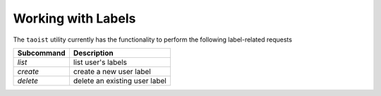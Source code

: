 Working with Labels
===================

The ``taoist`` utility currently has the functionality to perform the following label-related requests

+------------+---------------------------------+
| Subcommand | Description                     |
+============+=================================+
| `list`     | list user's labels              |
+------------+---------------------------------+
| `create`   | create a new user label         |
+------------+---------------------------------+
| `delete`   | delete an existing user label   |
+------------+---------------------------------+